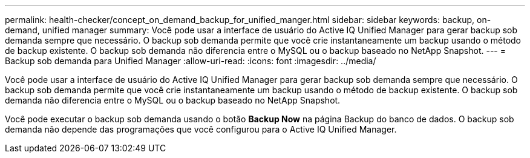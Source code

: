 ---
permalink: health-checker/concept_on_demand_backup_for_unified_manger.html 
sidebar: sidebar 
keywords: backup, on-demand, unified manager 
summary: Você pode usar a interface de usuário do Active IQ Unified Manager para gerar backup sob demanda sempre que necessário. O backup sob demanda permite que você crie instantaneamente um backup usando o método de backup existente. O backup sob demanda não diferencia entre o MySQL ou o backup baseado no NetApp Snapshot. 
---
= Backup sob demanda para Unified Manager
:allow-uri-read: 
:icons: font
:imagesdir: ../media/


[role="lead"]
Você pode usar a interface de usuário do Active IQ Unified Manager para gerar backup sob demanda sempre que necessário. O backup sob demanda permite que você crie instantaneamente um backup usando o método de backup existente. O backup sob demanda não diferencia entre o MySQL ou o backup baseado no NetApp Snapshot.

Você pode executar o backup sob demanda usando o botão *Backup Now* na página Backup do banco de dados. O backup sob demanda não depende das programações que você configurou para o Active IQ Unified Manager.
